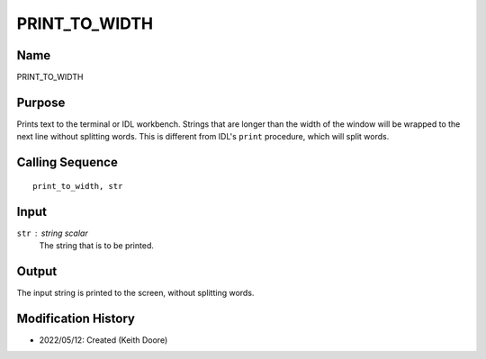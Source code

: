 PRINT_TO_WIDTH
==============

Name
----
PRINT_TO_WIDTH

Purpose
-------
Prints text to the terminal or IDL workbench. Strings that
are longer than the width of the window will be wrapped to
the next line without splitting words. This is different
from IDL's ``print`` procedure, which will split words.

Calling Sequence
----------------
::

    print_to_width, str

Input
-----
``str`` : string scalar
    The string that is to be printed.

Output
------
The input string is printed to the screen, without splitting words.

Modification History
--------------------
- 2022/05/12: Created (Keith Doore)

